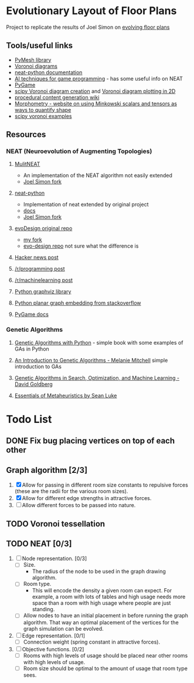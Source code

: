 * Evolutionary Layout of Floor Plans

Project to replicate the results of Joel Simon on [[http://www.joelsimon.net/evo_floorplans.html][evolving floor plans]]

** Tools/useful links
+ [[https://github.com/PyMesh/PyMesh][PyMesh library]]
+ [[https://en.wikipedia.org/wiki/Voronoi_diagram][Voronoi diagrams]]
+ [[https://media.readthedocs.org/pdf/neat-python/latest/neat-python.pdf][neat-python documentation]]
+ [[http://www.cs.uni.edu/~schafer/4620/readings/Ai%20Techniques%20For%20Game%20Programming.pdf][AI techniques for game programming]] - has some useful info on NEAT
+ [[https://www.pygame.org/news][PyGame]]
+ [[https://docs.scipy.org/doc/scipy-0.18.1/reference/generated/scipy.spatial.Voronoi.html][scipy Voronoi diagram creation]] and [[https://docs.scipy.org/doc/scipy/reference/generated/scipy.spatial.voronoi_plot_2d.html][Voronoi diagram plotting in 2D]]
+ [[http://pcg.wikidot.com/pcg-algorithm:voronoi-diagram][procedural content generation wiki]]
+ [[https://morphometry.org/][Morphometry - website on using Minkowski scalars and tensors as ways to quantify shape]]
+ [[https://www.programcreek.com/python/example/91993/scipy.spatial.Voronoi][scipy voronoi examples]]

** Resources
*** NEAT (Neuroevolution of Augmenting Topologies)
**** [[https://github.com/MultiNEAT/MultiNEAT][MulitNEAT]]
     + An implementation of the NEAT algorithm not easily extended
     + [[https://github.com/joel-simon/MultiNEAT][Joel Simon fork]]
**** [[https://github.com/CodeReclaimers/neat-python][neat-python]]
     + Implementation of neat extended by original project
     + [[https://neat-python.readthedocs.io/en/latest/config_file.html][docs]]
     + [[https://github.com/joel-simon/neat-python][Joel Simon fork]]
**** [[https://github.com/joel-simon/evoDesign][evoDesign original repo]]
     + [[https://github.com/tyrvi/evoDesign][my fork]]
     + [[https://github.com/joel-simon/evo-design][evo-design repo]] not sure what the difference is
**** [[https://news.ycombinator.com/item?id=17652410][Hacker news post]]
**** [[https://www.reddit.com/r/programming/comments/92t4v4/evolving_floorplans/][/r/programming post]]
**** [[https://www.reddit.com/r/MachineLearning/comments/92suxh/p_evolving_floorplans/][/r/machinelearning post]]
**** [[https://graphviz.readthedocs.io/en/stable/][Python graphviz library]]
**** [[https://stackoverflow.com/questions/9173490/python-networkx][Python planar graph embedding from stackoverflow]]
**** [[https://www.pygame.org/docs/][PyGame docs]]
*** Genetic Algorithms
**** [[https://smile.amazon.com/Genetic-Algorithms-Python-Clinton-Sheppard/dp/1540324001/ref=sr_1_3?ie=UTF8&qid=1544456143&sr=8-3&keywords=genetic+algorithms][Genetic Algorithms with Python]] - simple book with some examples of GAs in Python
**** [[https://smile.amazon.com/Introduction-Genetic-Algorithms-Complex-Adaptive/dp/0262631857/ref=sr_1_5?ie=UTF8&qid=1544456143&sr=8-5&keywords=genetic+algorithms][An Introduction to Genetic Algorithms - Melanie Mitchell]] simple introduction to GAs
**** [[https://smile.amazon.com/Genetic-Algorithms-Optimization-Machine-Learning/dp/0201157675/ref=sr_1_3?ie=UTF8&qid=1544456866&sr=8-3&keywords=Genetic+Algorithms+in+Search%2C+Optimization%2C+and+Machine+Learning][Genetic Algorithms in Search, Optimization, and Machine Learning - David Goldberg]]
**** [[https://cs.gmu.edu/~sean/book/metaheuristics/][Essentials of Metaheuristics by Sean Luke]]

* Todo List
** DONE Fix bug placing vertices on top of each other
   CLOSED: [2019-01-26 Sat 17:48]
** Graph algorithm [2/3]
   1. [X] Allow for passing in different room size constants to repulsive forces (these
      are the radii for the various room sizes).
   2. [X] Allow for different edge strengths in attractive forces.
   3. [ ] Allow different forces to be passed into nature.
** TODO Voronoi tessellation
** TODO NEAT [0/3]
   1. [ ] Node representation. [0/3]
      - [ ] Size.
        - The radius of the node to be used in the graph drawing
          algorithm.
      - [ ] Room type.
        - This will encode the density a given room can expect. For
          example, a room with lots of tables and high usage needs
          more space than a room with high usage where people are
          just standing.
      - [ ] Allow nodes to have an initial placement in before running
        the graph algorithm. That way an optimal placement of the
        vertices for the graph simulation can be evolved.
   2. [ ] Edge representation. [0/1]
      - [ ] Connection weight (spring constant in attractive forces).
   3. [ ] Objective functions. [0/2]
      - [ ] Rooms with high levels of usage should be placed near
        other rooms with high levels of usage.
      - [ ] Room size should be optimal to the amount of usage that
        room type sees.
